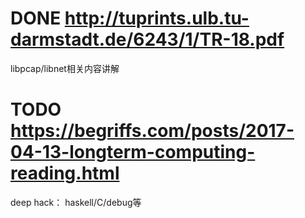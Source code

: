 * DONE http://tuprints.ulb.tu-darmstadt.de/6243/1/TR-18.pdf
  libpcap/libnet相关内容讲解
* TODO https://begriffs.com/posts/2017-04-13-longterm-computing-reading.html
  deep hack： haskell/C/debug等
